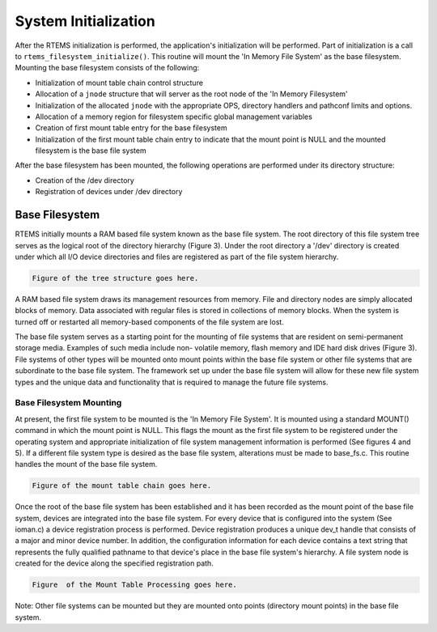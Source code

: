 .. comment SPDX-License-Identifier: CC-BY-SA-4.0

.. Copyright (C) 1988, 2002 On-Line Applications Research Corporation (OAR)

System Initialization
*********************

After the RTEMS initialization is performed, the application's initialization
will be performed. Part of initialization is a call to
``rtems_filesystem_initialize()``. This routine will mount the 'In Memory File
System' as the base filesystem.  Mounting the base filesystem consists of the
following:

- Initialization of mount table chain control structure

- Allocation of a ``jnode`` structure that will server as the root node of the
  'In Memory Filesystem'

- Initialization of the allocated ``jnode`` with the appropriate OPS, directory
  handlers and pathconf limits and options.

- Allocation of a memory region for filesystem specific global management
  variables

- Creation of first mount table entry for the base filesystem

- Initialization of the first mount table chain entry to indicate that the
  mount point is NULL and the mounted filesystem is the base file system

After the base filesystem has been mounted, the following operations are
performed under its directory structure:

- Creation of the /dev directory

- Registration of devices under /dev directory

Base Filesystem
===============

RTEMS initially mounts a RAM based file system known as the base file system.
The root directory of this file system tree serves as the logical root of the
directory hierarchy (Figure 3). Under the root directory a '/dev' directory is
created under which all I/O device directories and files are registered as part
of the file system hierarchy.

.. code-block:: shell

    Figure of the tree structure goes here.

A RAM based file system draws its management resources from memory. File and
directory nodes are simply allocated blocks of memory. Data associated with
regular files is stored in collections of memory blocks. When the system is
turned off or restarted all memory-based components of the file system are
lost.

The base file system serves as a starting point for the mounting of file
systems that are resident on semi-permanent storage media. Examples of such
media include non- volatile memory, flash memory and IDE hard disk drives
(Figure 3). File systems of other types will be mounted onto mount points
within the base file system or other file systems that are subordinate to the
base file system. The framework set up under the base file system will allow
for these new file system types and the unique data and functionality that is
required to manage the future file systems.

Base Filesystem Mounting
------------------------

At present, the first file system to be mounted is the 'In Memory File
System'. It is mounted using a standard MOUNT() command in which the mount
point is NULL.  This flags the mount as the first file system to be registered
under the operating system and appropriate initialization of file system
management information is performed (See figures 4 and 5). If a different file
system type is desired as the base file system, alterations must be made to
base_fs.c. This routine handles the mount of the base file system.

.. code-block:: shell

    Figure of the mount table chain goes here.

Once the root of the base file system has been established and it has been
recorded as the mount point of the base file system, devices are integrated
into the base file system. For every device that is configured into the system
(See ioman.c) a device registration process is performed. Device registration
produces a unique dev_t handle that consists of a major and minor device
number. In addition, the configuration information for each device contains a
text string that represents the fully qualified pathname to that device's place
in the base file system's hierarchy. A file system node is created for the
device along the specified registration path.

.. code-block:: shell

    Figure  of the Mount Table Processing goes here.

Note: Other file systems can be mounted but they are mounted onto points
(directory mount points) in the base file system.
